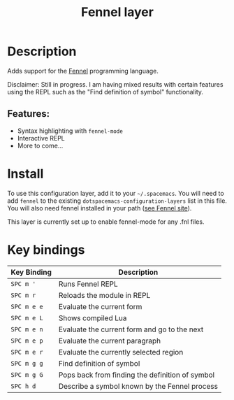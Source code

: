 #+TITLE: Fennel layer

#+TAGS: general|layer|fennel|lua|programming

# TOC links should be GitHub style anchors.
* Table of Contents                                        :TOC_4_gh:noexport:
- [[#description][Description]]
  - [[#features][Features:]]
- [[#install][Install]]
- [[#key-bindings][Key bindings]]

* Description
Adds support for the [[https://fennel-lang.org/][Fennel]] programming language.

Disclaimer: Still in progress. I am having mixed results with certain features
using the REPL such as the "Find definition of symbol" functionality.

** Features:
  - Syntax highlighting with =fennel-mode=
  - Interactive REPL
  - More to come...

* Install
To use this configuration layer, add it to your =~/.spacemacs=. You will need to
add =fennel= to the existing =dotspacemacs-configuration-layers= list in this
file. You will also need fennel installed in your path
([[https://fennel-lang.org/][see Fennel site]]).

This layer is currently set up to enable fennel-mode for any .fnl files.

* Key bindings


| Key Binding | Description                                     |
|-------------+-------------------------------------------------|
| ~SPC m '~   | Runs Fennel REPL                                |
| ~SPC m r~   | Reloads the module in REPL                      |
| ~SPC m e e~ | Evaluate the current form                       |
| ~SPC m e L~ | Shows compiled Lua                              |
| ~SPC m e n~ | Evaluate the current form and go to the next    |
| ~SPC m e p~ | Evaluate the current paragraph                  |
| ~SPC m e r~ | Evaluate the currently selected region          |
| ~SPC m g g~ | Find definition of symbol                       |
| ~SPC m g G~ | Pops back from finding the definition of symbol |
| ~SPC h d~   | Describe a symbol known by the Fennel process   |
